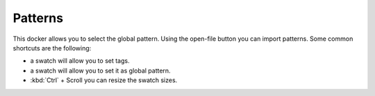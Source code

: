 Patterns
========

.. figure:: images/patterns/Krita_Patterns_Docker.png
   :alt: images/patterns/Krita_Patterns_Docker.png

This docker allows you to select the global pattern. Using the open-file
button you can import patterns. Some common shortcuts are the following:

-

   .. raw:: mediawiki

      {{MouseButton|right}}

   a swatch will allow you to set tags.

-

   .. raw:: mediawiki

      {{MouseButton|left}}

   a swatch will allow you to set it as global pattern.

-  :kbd:`Ctrl` + Scroll you can resize the swatch sizes.

